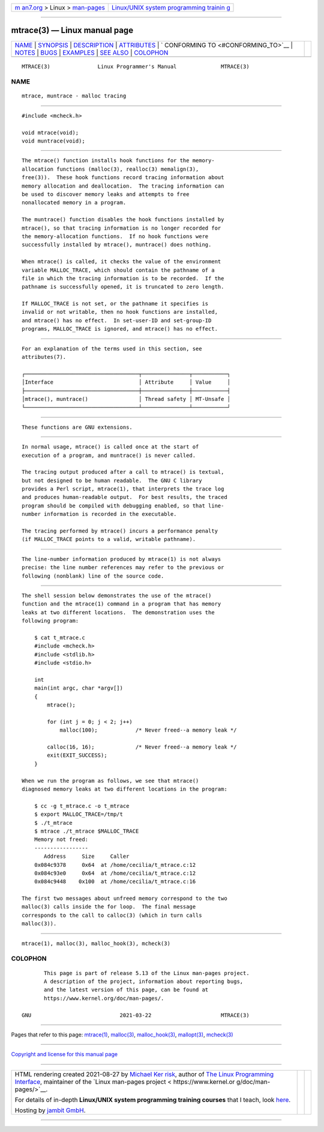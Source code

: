 .. container:: page-top

.. container:: nav-bar

   +----------------------------------+----------------------------------+
   | `m                               | `Linux/UNIX system programming   |
   | an7.org <../../../index.html>`__ | trainin                          |
   | > Linux >                        | g <http://man7.org/training/>`__ |
   | `man-pages <../index.html>`__    |                                  |
   +----------------------------------+----------------------------------+

--------------

mtrace(3) — Linux manual page
=============================

+-----------------------------------+-----------------------------------+
| `NAME <#NAME>`__ \|               |                                   |
| `SYNOPSIS <#SYNOPSIS>`__ \|       |                                   |
| `DESCRIPTION <#DESCRIPTION>`__ \| |                                   |
| `ATTRIBUTES <#ATTRIBUTES>`__ \|   |                                   |
| `                                 |                                   |
| CONFORMING TO <#CONFORMING_TO>`__ |                                   |
| \| `NOTES <#NOTES>`__ \|          |                                   |
| `BUGS <#BUGS>`__ \|               |                                   |
| `EXAMPLES <#EXAMPLES>`__ \|       |                                   |
| `SEE ALSO <#SEE_ALSO>`__ \|       |                                   |
| `COLOPHON <#COLOPHON>`__          |                                   |
+-----------------------------------+-----------------------------------+
| .. container:: man-search-box     |                                   |
+-----------------------------------+-----------------------------------+

::

   MTRACE(3)               Linux Programmer's Manual              MTRACE(3)

NAME
-------------------------------------------------

::

          mtrace, muntrace - malloc tracing


---------------------------------------------------------

::

          #include <mcheck.h>

          void mtrace(void);
          void muntrace(void);


---------------------------------------------------------------

::

          The mtrace() function installs hook functions for the memory-
          allocation functions (malloc(3), realloc(3) memalign(3),
          free(3)).  These hook functions record tracing information about
          memory allocation and deallocation.  The tracing information can
          be used to discover memory leaks and attempts to free
          nonallocated memory in a program.

          The muntrace() function disables the hook functions installed by
          mtrace(), so that tracing information is no longer recorded for
          the memory-allocation functions.  If no hook functions were
          successfully installed by mtrace(), muntrace() does nothing.

          When mtrace() is called, it checks the value of the environment
          variable MALLOC_TRACE, which should contain the pathname of a
          file in which the tracing information is to be recorded.  If the
          pathname is successfully opened, it is truncated to zero length.

          If MALLOC_TRACE is not set, or the pathname it specifies is
          invalid or not writable, then no hook functions are installed,
          and mtrace() has no effect.  In set-user-ID and set-group-ID
          programs, MALLOC_TRACE is ignored, and mtrace() has no effect.


-------------------------------------------------------------

::

          For an explanation of the terms used in this section, see
          attributes(7).

          ┌────────────────────────────────────┬───────────────┬───────────┐
          │Interface                           │ Attribute     │ Value     │
          ├────────────────────────────────────┼───────────────┼───────────┤
          │mtrace(), muntrace()                │ Thread safety │ MT-Unsafe │
          └────────────────────────────────────┴───────────────┴───────────┘


-------------------------------------------------------------------

::

          These functions are GNU extensions.


---------------------------------------------------

::

          In normal usage, mtrace() is called once at the start of
          execution of a program, and muntrace() is never called.

          The tracing output produced after a call to mtrace() is textual,
          but not designed to be human readable.  The GNU C library
          provides a Perl script, mtrace(1), that interprets the trace log
          and produces human-readable output.  For best results, the traced
          program should be compiled with debugging enabled, so that line-
          number information is recorded in the executable.

          The tracing performed by mtrace() incurs a performance penalty
          (if MALLOC_TRACE points to a valid, writable pathname).


-------------------------------------------------

::

          The line-number information produced by mtrace(1) is not always
          precise: the line number references may refer to the previous or
          following (nonblank) line of the source code.


---------------------------------------------------------

::

          The shell session below demonstrates the use of the mtrace()
          function and the mtrace(1) command in a program that has memory
          leaks at two different locations.  The demonstration uses the
          following program:

              $ cat t_mtrace.c
              #include <mcheck.h>
              #include <stdlib.h>
              #include <stdio.h>

              int
              main(int argc, char *argv[])
              {
                  mtrace();

                  for (int j = 0; j < 2; j++)
                      malloc(100);            /* Never freed--a memory leak */

                  calloc(16, 16);             /* Never freed--a memory leak */
                  exit(EXIT_SUCCESS);
              }

          When we run the program as follows, we see that mtrace()
          diagnosed memory leaks at two different locations in the program:

              $ cc -g t_mtrace.c -o t_mtrace
              $ export MALLOC_TRACE=/tmp/t
              $ ./t_mtrace
              $ mtrace ./t_mtrace $MALLOC_TRACE
              Memory not freed:
              -----------------
                 Address     Size     Caller
              0x084c9378     0x64  at /home/cecilia/t_mtrace.c:12
              0x084c93e0     0x64  at /home/cecilia/t_mtrace.c:12
              0x084c9448    0x100  at /home/cecilia/t_mtrace.c:16

          The first two messages about unfreed memory correspond to the two
          malloc(3) calls inside the for loop.  The final message
          corresponds to the call to calloc(3) (which in turn calls
          malloc(3)).


---------------------------------------------------------

::

          mtrace(1), malloc(3), malloc_hook(3), mcheck(3)

COLOPHON
---------------------------------------------------------

::

          This page is part of release 5.13 of the Linux man-pages project.
          A description of the project, information about reporting bugs,
          and the latest version of this page, can be found at
          https://www.kernel.org/doc/man-pages/.

   GNU                            2021-03-22                      MTRACE(3)

--------------

Pages that refer to this page: `mtrace(1) <../man1/mtrace.1.html>`__, 
`malloc(3) <../man3/malloc.3.html>`__, 
`malloc_hook(3) <../man3/malloc_hook.3.html>`__, 
`mallopt(3) <../man3/mallopt.3.html>`__, 
`mcheck(3) <../man3/mcheck.3.html>`__

--------------

`Copyright and license for this manual
page <../man3/mtrace.3.license.html>`__

--------------

.. container:: footer

   +-----------------------+-----------------------+-----------------------+
   | HTML rendering        |                       | |Cover of TLPI|       |
   | created 2021-08-27 by |                       |                       |
   | `Michael              |                       |                       |
   | Ker                   |                       |                       |
   | risk <https://man7.or |                       |                       |
   | g/mtk/index.html>`__, |                       |                       |
   | author of `The Linux  |                       |                       |
   | Programming           |                       |                       |
   | Interface <https:     |                       |                       |
   | //man7.org/tlpi/>`__, |                       |                       |
   | maintainer of the     |                       |                       |
   | `Linux man-pages      |                       |                       |
   | project <             |                       |                       |
   | https://www.kernel.or |                       |                       |
   | g/doc/man-pages/>`__. |                       |                       |
   |                       |                       |                       |
   | For details of        |                       |                       |
   | in-depth **Linux/UNIX |                       |                       |
   | system programming    |                       |                       |
   | training courses**    |                       |                       |
   | that I teach, look    |                       |                       |
   | `here <https://ma     |                       |                       |
   | n7.org/training/>`__. |                       |                       |
   |                       |                       |                       |
   | Hosting by `jambit    |                       |                       |
   | GmbH                  |                       |                       |
   | <https://www.jambit.c |                       |                       |
   | om/index_en.html>`__. |                       |                       |
   +-----------------------+-----------------------+-----------------------+

--------------

.. container:: statcounter

   |Web Analytics Made Easy - StatCounter|

.. |Cover of TLPI| image:: https://man7.org/tlpi/cover/TLPI-front-cover-vsmall.png
   :target: https://man7.org/tlpi/
.. |Web Analytics Made Easy - StatCounter| image:: https://c.statcounter.com/7422636/0/9b6714ff/1/
   :class: statcounter
   :target: https://statcounter.com/
